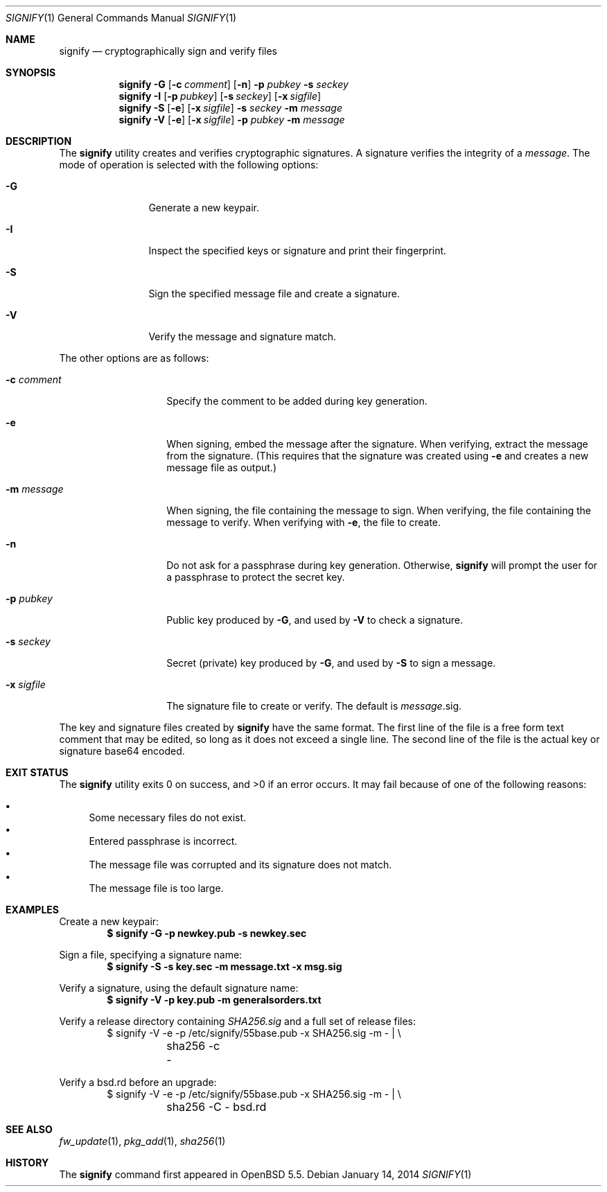 .\" $OpenBSD: src/usr.bin/signify/signify.1,v 1.22 2014/01/17 03:38:12 lteo Exp $
.\"
.\"Copyright (c) 2013 Marc Espie <espie@openbsd.org>
.\"Copyright (c) 2013 Ted Unangst <tedu@openbsd.org>
.\"
.\"Permission to use, copy, modify, and distribute this software for any
.\"purpose with or without fee is hereby granted, provided that the above
.\"copyright notice and this permission notice appear in all copies.
.\"
.\"THE SOFTWARE IS PROVIDED "AS IS" AND THE AUTHOR DISCLAIMS ALL WARRANTIES
.\"WITH REGARD TO THIS SOFTWARE INCLUDING ALL IMPLIED WARRANTIES OF
.\"MERCHANTABILITY AND FITNESS. IN NO EVENT SHALL THE AUTHOR BE LIABLE FOR
.\"ANY SPECIAL, DIRECT, INDIRECT, OR CONSEQUENTIAL DAMAGES OR ANY DAMAGES
.\"WHATSOEVER RESULTING FROM LOSS OF USE, DATA OR PROFITS, WHETHER IN AN
.\"ACTION OF CONTRACT, NEGLIGENCE OR OTHER TORTIOUS ACTION, ARISING OUT OF
.\"OR IN CONNECTION WITH THE USE OR PERFORMANCE OF THIS SOFTWARE.
.Dd $Mdocdate: January 14 2014 $
.Dt SIGNIFY 1
.Os
.Sh NAME
.Nm signify
.Nd cryptographically sign and verify files
.Sh SYNOPSIS
.Nm signify
.Fl G
.Op Fl c Ar comment
.Op Fl n
.Fl p Ar pubkey
.Fl s Ar seckey
.Nm signify
.Fl I
.Op Fl p Ar pubkey
.Op Fl s Ar seckey
.Op Fl x Ar sigfile
.Nm signify
.Fl S
.Op Fl e
.Op Fl x Ar sigfile
.Fl s Ar seckey
.Fl m Ar message
.Nm signify
.Fl V
.Op Fl e
.Op Fl x Ar sigfile
.Fl p Ar pubkey
.Fl m Ar message
.Sh DESCRIPTION
The
.Nm
utility creates and verifies cryptographic signatures.
A signature verifies the integrity of a
.Ar message .
The mode of operation is selected with the following options:
.Bl -tag -width Dsssigfile
.It Fl G
Generate a new keypair.
.It Fl I
Inspect the specified keys or signature and print their fingerprint.
.It Fl S
Sign the specified message file and create a signature.
.It Fl V
Verify the message and signature match.
.El
.Pp
The other options are as follows:
.Bl -tag -width Dsssignature
.It Fl c Ar comment
Specify the comment to be added during key generation.
.It Fl e
When signing, embed the message after the signature.
When verifying, extract the message from the signature.
(This requires that the signature was created using
.Fl e
and creates a new message file as output.)
.It Fl m Ar message
When signing, the file containing the message to sign.
When verifying, the file containing the message to verify.
When verifying with
.Fl e ,
the file to create.
.It Fl n
Do not ask for a passphrase during key generation.
Otherwise,
.Nm
will prompt the user for a passphrase to protect the secret key.
.It Fl p Ar pubkey
Public key produced by
.Fl G ,
and used by
.Fl V
to check a signature.
.It Fl s Ar seckey
Secret (private) key produced by
.Fl G ,
and used by
.Fl S
to sign a message.
.It Fl x Ar sigfile
The signature file to create or verify.
The default is
.Ar message Ns .sig .
.El
.Pp
The key and signature files created by
.Nm
have the same format.
The first line of the file is a free form text comment that may be edited,
so long as it does not exceed a single line.
The second line of the file is the actual key or signature base64 encoded.
.Sh EXIT STATUS
.Ex -std signify
It may fail because of one of the following reasons:
.Pp
.Bl -bullet -compact
.It
Some necessary files do not exist.
.It
Entered passphrase is incorrect.
.It
The message file was corrupted and its signature does not match.
.It
The message file is too large.
.El
.Sh EXAMPLES
Create a new keypair:
.Dl $ signify -G -p newkey.pub -s newkey.sec
.Pp
Sign a file, specifying a signature name:
.Dl $ signify -S -s key.sec -m message.txt -x msg.sig
.Pp
Verify a signature, using the default signature name:
.Dl $ signify -V -p key.pub -m generalsorders.txt
.Pp
Verify a release directory containing
.Pa SHA256.sig
and a full set of release files:
.Bd -literal -offset indent -compact
$ signify -V -e -p /etc/signify/55base.pub -x SHA256.sig -m - | \e
	sha256 -c -
.Ed
.Pp
Verify a bsd.rd before an upgrade:
.Bd -literal -offset indent -compact
$ signify -V -e -p /etc/signify/55base.pub -x SHA256.sig -m - | \e
	sha256 -C - bsd.rd
.Ed
.Sh SEE ALSO
.Xr fw_update 1 ,
.Xr pkg_add 1 ,
.Xr sha256 1
.Sh HISTORY
The
.Nm
command first appeared in
.Ox 5.5 .
